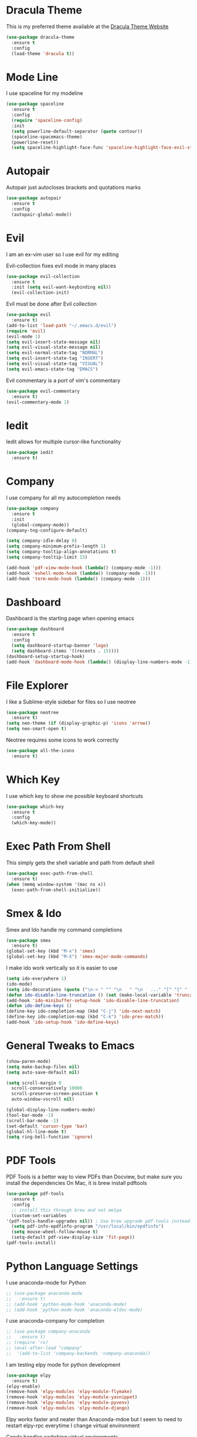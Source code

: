 #+STARTIP: overview

* Dracula Theme
  This is my preferred theme available at the [[https://draculatheme.com/][Dracula Theme Website]]
  #+BEGIN_SRC emacs-lisp
    (use-package dracula-theme
      :ensure t
      :config
      (load-theme 'dracula t))
  #+END_SRC
  
* Mode Line
  I use spaceline for my modeline
  #+BEGIN_SRC emacs-lisp
    (use-package spaceline
      :ensure t
      :config
      (require 'spaceline-config)
      :init
      (setq powerline-default-separator (quote contour))
      (spaceline-spacemacs-theme)
      (powerline-reset))
      (setq spaceline-highlight-face-func 'spaceline-highlight-face-evil-state)
  #+END_SRC
  
* Autopair
  Autopair just autocloses brackets and quotations marks
  #+BEGIN_SRC emacs-lisp
    (use-package autopair
      :ensure t
      :config
      (autopair-global-mode))
  #+END_SRC

* Evil
  I am an ex-vim user so I use evil for my editing

  Evil-collection fixes evil mode in many places
  #+BEGIN_SRC emacs-lisp
    (use-package evil-collection
      :ensure t
      :init (setq evil-want-keybinding nil))
      (evil-collection-init)
  #+END_SRC
  
  Evil must be done after Evil collection
  #+BEGIN_SRC emacs-lisp
    (use-package evil
      :ensure t)
    (add-to-list 'load-path "~/.emacs.d/evil")
    (require 'evil)
    (evil-mode 1)
    (setq evil-insert-state-message nil)
    (setq evil-visual-state-message nil)
    (setq evil-normal-state-tag "NORMAL")
    (setq evil-insert-state-tag "INSERT")
    (setq evil-visual-state-tag "VISUAL")
    (setq evil-emacs-state-tag "EMACS")
  #+END_SRC
  
  Evil commentary is a port of vim's commentary
  #+BEGIN_SRC emacs-lisp
    (use-package evil-commentary
      :ensure t)
    (evil-commentary-mode 1)
  #+END_SRC
  
* Iedit
  Iedit allows for multiple cursor-like functionality
  #+BEGIN_SRC emacs-lisp
    (use-package iedit
      :ensure t)
  #+END_SRC

* Company
  I use company for all my autocompletion needs
  #+BEGIN_SRC emacs-lisp
    (use-package company
      :ensure t
      :init
      (global-company-mode))
    (company-tng-configure-default)

    (setq company-idle-delay 0)
    (setq company-minimum-prefix-length 1)
    (setq company-tooltip-align-annotations t)
    (setq company-tooltip-limit 15)

    (add-hook 'pdf-view-mode-hook (lambda() (company-mode -1)))
    (add-hook 'eshell-mode-hook (lambda() (company-mode -1)))
    (add-hook 'term-mode-hook (lambda() (company-mode -1)))
  #+END_SRC

* Dashboard
  Dashboard is the starting page when opening emacs
  #+BEGIN_SRC emacs-lisp
    (use-package dashboard
      :ensure t
      :config
      (setq dashboard-startup-banner 'logo)
      (setq dashboard-items '((recents . 15))))
    (dashboard-setup-startup-hook)
    (add-hook 'dashboard-mode-hook (lambda() (display-line-numbers-mode -1)))
  #+END_SRC

* File Explorer
  I like a Sublime-style sidebar for files so I use neotree
  #+BEGIN_SRC emacs-lisp
    (use-package neotree
      :ensure t)
    (setq neo-theme (if (display-graphic-p) 'icons 'arrow))
    (setq neo-smart-open t)
  #+END_SRC

  Neotree requires some icons to work correctly
  #+BEGIN_SRC emacs-lisp
    (use-package all-the-icons
      :ensure t)
  #+END_SRC

* Which Key 
  I use which key to show me possible keyboard shortcuts
  #+BEGIN_SRC emacs-lisp
    (use-package which-key
      :ensure t
      :config
      (which-key-mode))
  #+END_SRC

* Exec Path From Shell
  This simply gets the shell variable and path from default shell
  #+BEGIN_SRC emacs-lisp
    (use-package exec-path-from-shell
      :ensure t)
    (when (memq window-system '(mac ns x))
      (exec-path-from-shell-initialize))
  #+END_SRC

* Smex & Ido
  Smex and Ido handle my command completions
  #+BEGIN_SRC emacs-lisp
    (use-package smex
      :ensure t)
    (global-set-key (kbd "M-x") 'smex)
    (global-set-key (kbd "M-X") 'smex-major-mode-commands)
  #+END_SRC
  
  I make ido work vertically so it is easier to use
  #+BEGIN_SRC emacs-lisp
    (setq ido-everywhere 1)
    (ido-mode)
    (setq ido-decorations (quote ("\n-> " "" "\n   " "\n   ..." "[" "]" " [No match]" " [Matched]" " [Not readable]" " [Too big]" " [Confirm]")))
    (defun ido-disable-line-truncation () (set (make-local-variable 'truncate-lines) nil))
    (add-hook 'ido-minibuffer-setup-hook 'ido-disable-line-truncation)
    (defun ido-define-keys ()
	(define-key ido-completion-map (kbd "C-j") 'ido-next-match)
	(define-key ido-completion-map (kbd "C-k") 'ido-prev-match))
    (add-hook 'ido-setup-hook 'ido-define-keys)
  #+END_SRC
  
* General Tweaks to Emacs
  #+BEGIN_SRC emacs-lisp
    (show-paren-mode)
    (setq make-backup-files nil)
    (setq auto-save-default nil)

    (setq scroll-margin 0
	  scroll-conservatively 10000
	  scroll-preserve-screen-position t
	  auto-window-vscroll nil)

    (global-display-line-numbers-mode)
    (tool-bar-mode -1)
    (scroll-bar-mode -1)
    (set-default 'cursor-type 'bar)
    (global-hl-line-mode t)
    (setq ring-bell-function 'ignore)
  #+END_SRC
 
* PDF Tools
  PDF Tools is a better way to view PDFs than Docview, but make sure you install the dependencies
  On Mac, it is brew install pdftools
  #+BEGIN_SRC emacs-lisp
    (use-package pdf-tools
      :ensure t
      :config
      ;; install this through brew and not melpa
      (custom-set-variables
	'(pdf-tools-handle-upgrades nil)) ; Use brew upgrade pdf-tools instead.
      (setq pdf-info-epdfinfo-program "/usr/local/bin/epdfinfo")
      (setq mouse-wheel-follow-mouse t)
      (setq-default pdf-view-display-size 'fit-page))
    (pdf-tools-install)
  #+END_SRC

* Python Language Settings
  I use anaconda-mode for Python
  #+BEGIN_SRC emacs-lisp
    ;; (use-package anaconda-mode
    ;;   :ensure t)
    ;; (add-hook 'python-mode-hook 'anaconda-mode)
    ;; (add-hook 'python-mode-hook 'anaconda-eldoc-mode)
  #+END_SRC

  I use anaconda-company for completion
  #+BEGIN_SRC emacs-lisp
    ;; (use-package company-anaconda
    ;;   :ensure t)
    ;; (require 'rx)
    ;; (eval-after-load "company"
    ;;  '(add-to-list 'company-backends 'company-anaconda))
  #+END_SRC
  
  I am testing elpy mode for python development
  #+BEGIN_SRC emacs-lisp
    (use-package elpy
      :ensure t)
    (elpy-enable)
    (remove-hook 'elpy-modules 'elpy-module-flymake)
    (remove-hook 'elpy-modules 'elpy-module-yasnippet)
    (remove-hook 'elpy-modules 'elpy-module-pyvenv)
    (remove-hook 'elpy-modules 'elpy-module-django)
  #+END_SRC
  Elpy works faster and neater than Anaconda-mdoe but I seem to need to restart elpy-rpc everytime I change virtual environment
  
  Conda handles switching virtual environments
  #+BEGIN_SRC emacs-lisp
    (use-package conda
      :ensure t
      :init
      (setq conda-anaconda-home (expand-file-name "~/miniconda3"))
      (setq conda-env-home-directory (expand-file-name "~/miniconda3")))

    (require 'conda)
    (conda-env-initialize-interactive-shells)
    (conda-env-initialize-eshell)
  #+END_SRC
  
  To use ipython notebooks in emacs:
  #+BEGIN_SRC emacs-lisp
    (use-package ein
      :ensure t)
    (setq ein:use-auto-complete-superpack t)
    (setq ein:completion-backend 'ein:use-company-backend)
  #+END_SRC

* LaTeX Language Settings
  I use AucTeX for all LateX stuff, but for some reason, this doesn't install with use-package
  Install it directly from Melpa instead
  #+BEGIN_SRC emacs-lisp
    (setq TeX-auto-save t)
    (setq TeX-parse-self t)
    (setq TeX-save-query nil)
    (setq TeX-PDF-mode t)
    (add-hook 'LaTeX-mode-hook 'visual-line-mode)
    (setq-default TeX-master t)
    (add-hook 'LaTeX-mode-hook 'auto-fill-mode)
    (add-hook 'LaTeX-mode-hook 'visual-line-mode)
    (add-hook 'LaTeX-mode-hook 'LaTeX-math-mode)
    (setq-default fill-column 80)
  #+END_SRC
  
  The completion is handled by Company-AucTeX
  #+BEGIN_SRC emacs-lisp
    (use-package company-auctex
      :ensure t)
    (add-to-list 'load-path "path/to/company-auctex.el")
    (require 'company-auctex)
    (company-auctex-init)
    (eval-after-load "company"
     '(add-to-list 'company-backends 'company-auctex))
  #+END_SRC
  
  Compile with Latexmk, since it works better
  #+BEGIN_SRC emacs-lisp
    (use-package auctex-latexmk
      :ensure t
      :init
      (with-eval-after-load 'tex
	(auctex-latexmk-setup)))

    (defun my-tex-set-latexmk-as-default ()
	(setq TeX-command-default "LatexMk"))
    (add-hook 'TeX-mode-hook #'my-tex-set-latexmk-as-default)

    (setq auctex-latexmk-inherit-TeX-PDF-mode t)
  #+END_SRC

  I use PDF tools to view PDFs, and we want it to auto update after compilation
  #+BEGIN_SRC emacs-lisp
    (setq TeX-view-program-selection '((output-pdf "PDF Tools"))
       TeX-view-program-list '(("PDF Tools" TeX-pdf-tools-sync-view))
       TeX-source-correlate-start-server t)

    (add-hook 'TeX-after-compilation-finished-functions
	   #'TeX-revert-document-buffer)
    (add-hook 'doc-view-mode-hook 'auto-revert-mode)
    (add-hook 'pdf-view-mode-hook (lambda() (display-line-numbers-mode -1)))
  #+END_SRC
  
* Org Mode
  This gets org mode working with python
  #+BEGIN_SRC emacs-lisp
    (org-babel-do-load-languages
     'org-babel-load-languages
     '((python . t)))
  #+END_SRC
  
  This enables org bullets
  #+BEGIN_SRC emacs-lisp
    (use-package org-bullets
      :ensure t
      :init
      (add-hook 'org-mode-hook (lambda () (org-bullets-mode 1))))
  #+END_SRC
  
  Allow export to twitter bootstrap
  #+BEGIN_SRC emacs-lisp
    (use-package ox-twbs
      :ensure t)
  #+END_SRC

* General Key Bindings
  #+BEGIN_SRC emacs-lisp
    (global-set-key (kbd "C-c t") 'ansi-term)
    (global-set-key (kbd "C-c e") 'eshell)
    (global-set-key (kbd "M-3") '(lambda () (interactive) (insert "#")))
    (global-set-key (kbd "M-2") '(lambda () (interactive) (insert "€")))
    (define-key evil-normal-state-map (kbd "g t") 'next-buffer)
    (define-key evil-motion-state-map (kbd "g t") 'next-buffer)
    (define-key evil-normal-state-map (kbd "g T") 'previous-buffer)
    (define-key evil-motion-state-map (kbd "g T") 'previous-buffer)
  #+END_SRC
  
* Diminished Modes
  I diminish modes last since otherwise it doesn't seem to work
  #+BEGIN_SRC emacs-lisp
    (use-package diminish
      :ensure t)
    (diminish 'undo-tree-mode)
    (diminish 'evil-commentary-mode)
    (diminish 'autopair-mode)
    (diminish 'which-key-mode)
    (diminish 'eldoc-mode)
    (diminish 'company-mode)
    (diminish 'highlight-indentation-mode)
  #+END_SRC 

